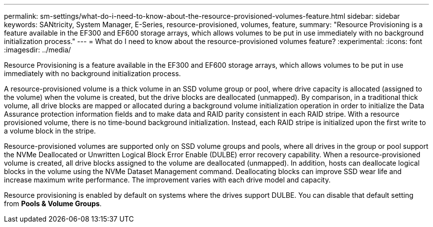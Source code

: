 ---
permalink: sm-settings/what-do-i-need-to-know-about-the-resource-provisioned-volumes-feature.html
sidebar: sidebar
keywords: SANtricity, System Manager, E-Series, resource-provisioned, volumes, feature,
summary: "Resource Provisioning is a feature available in the EF300 and EF600 storage arrays, which allows volumes to be put in use immediately with no background initialization process."
---
= What do I need to know about the resource-provisioned volumes feature?
:experimental:
:icons: font
:imagesdir: ../media/

[.lead]
Resource Provisioning is a feature available in the EF300 and EF600 storage arrays, which allows volumes to be put in use immediately with no background initialization process.

A resource-provisioned volume is a thick volume in an SSD volume group or pool, where drive capacity is allocated (assigned to the volume) when the volume is created, but the drive blocks are deallocated (unmapped). By comparison, in a traditional thick volume, all drive blocks are mapped or allocated during a background volume initialization operation in order to initialize the Data Assurance protection information fields and to make data and RAID parity consistent in each RAID stripe. With a resource provisioned volume, there is no time-bound background initialization. Instead, each RAID stripe is initialized upon the first write to a volume block in the stripe.

Resource-provisioned volumes are supported only on SSD volume groups and pools, where all drives in the group or pool support the NVMe Deallocated or Unwritten Logical Block Error Enable (DULBE) error recovery capability. When a resource-provisioned volume is created, all drive blocks assigned to the volume are deallocated (unmapped). In addition, hosts can deallocate logical blocks in the volume using the NVMe Dataset Management command. Deallocating blocks can improve SSD wear life and increase maximum write performance. The improvement varies with each drive model and capacity.

Resource provisioning is enabled by default on systems where the drives support DULBE. You can disable that default setting from *Pools & Volume Groups*.
